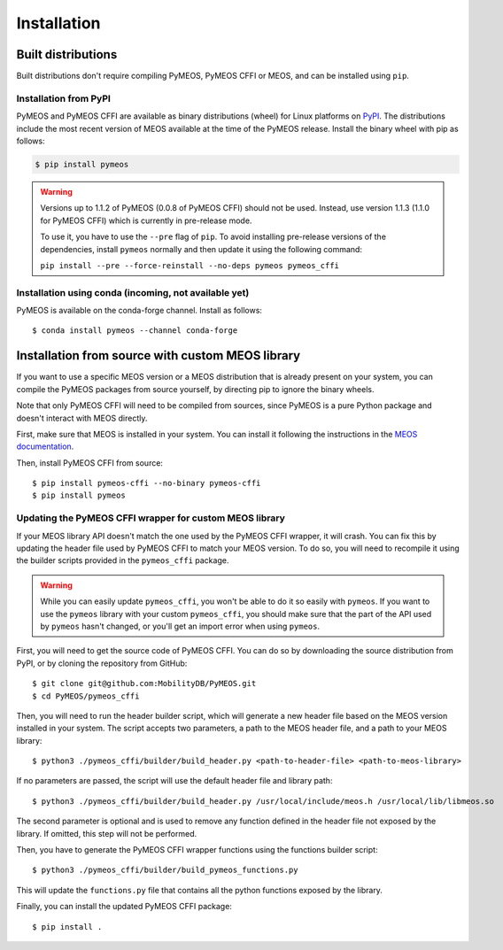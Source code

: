 Installation
============

Built distributions
-------------------

Built distributions don't require compiling PyMEOS, PyMEOS CFFI or MEOS,
and can be installed using ``pip``.

Installation from PyPI
^^^^^^^^^^^^^^^^^^^^^^

PyMEOS and PyMEOS CFFI are available as binary distributions (wheel) for Linux platforms on
`PyPI <https://pypi.org/project/pymeos/>`__. The distributions include the most recent version of MEOS available at the
time of the PyMEOS release. Install the binary wheel with pip as follows:

.. code-block:: console

    $ pip install pymeos

.. warning::
    Versions up to 1.1.2 of PyMEOS (0.0.8 of PyMEOS CFFI) should not be used. Instead,
    use version 1.1.3 (1.1.0 for PyMEOS CFFI) which is currently in pre-release mode.

    To use it, you have to use the ``--pre`` flag of ``pip``. To avoid installing
    pre-release versions of the dependencies, install ``pymeos`` normally and then
    update it using the following command:

    ``pip install --pre --force-reinstall --no-deps pymeos pymeos_cffi``


Installation using conda (incoming, not available yet)
^^^^^^^^^^^^^^^^^^^^^^^^^^^^^^^^^^^^^^^^^^^^^^^^^^^^^^

PyMEOS is available on the conda-forge channel. Install as follows::

    $ conda install pymeos --channel conda-forge


Installation from source with custom MEOS library
-------------------------------------------------

If you want to use a specific MEOS version or a MEOS distribution that is
already present on your system, you can compile the PyMEOS packages from source yourself,
by directing pip to ignore the binary wheels.

Note that only PyMEOS CFFI will need to be compiled from sources,
since PyMEOS is a pure Python package and doesn't interact with MEOS directly.

First, make sure that MEOS is installed in your system. You can install it following the instructions
in the `MEOS documentation <https://github.com/MobilityDB/MobilityDB#building--installation>`__.

Then, install PyMEOS CFFI from source::

    $ pip install pymeos-cffi --no-binary pymeos-cffi
    $ pip install pymeos


Updating the PyMEOS CFFI wrapper for custom MEOS library
^^^^^^^^^^^^^^^^^^^^^^^^^^^^^^^^^^^^^^^^^^^^^^^^^^^^^^^^

If your MEOS library API doesn't match the one used by the PyMEOS CFFI wrapper, it will crash. You can fix this
by updating the header file used by PyMEOS CFFI to match your MEOS version. To do so, you will need to recompile it
using the builder scripts provided in the ``pymeos_cffi`` package.

.. warning::
    While you can easily update ``pymeos_cffi``, you won't be able to do it so easily
    with ``pymeos``. If you want to use the ``pymeos`` library with your custom
    ``pymeos_cffi``, you should make sure that the part of the API used by ``pymeos``
    hasn't changed, or you'll get an import error when using ``pymeos``.

First, you will need to get the source code of PyMEOS CFFI. You can do so by downloading the source distribution
from PyPI, or by cloning the repository from GitHub::

    $ git clone git@github.com:MobilityDB/PyMEOS.git
    $ cd PyMEOS/pymeos_cffi

Then, you will need to run the header builder script, which will generate a new header file based on the MEOS
version installed in your system. The script accepts two parameters, a path to the MEOS header file, and a path to your
MEOS library::

    $ python3 ./pymeos_cffi/builder/build_header.py <path-to-header-file> <path-to-meos-library>

If no parameters are passed, the script will use the default header file and library path::

    $ python3 ./pymeos_cffi/builder/build_header.py /usr/local/include/meos.h /usr/local/lib/libmeos.so

The second parameter is optional and is used to remove any function defined in the header file not exposed by the
library. If omitted, this step will not be performed.

Then, you have to generate the PyMEOS CFFI wrapper functions using the functions builder script::

    $ python3 ./pymeos_cffi/builder/build_pymeos_functions.py

This will update the ``functions.py`` file that contains all the python functions exposed by the library.

Finally, you can install the updated PyMEOS CFFI package::

    $ pip install .

